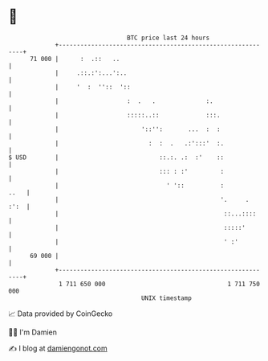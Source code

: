 * 👋

#+begin_example
                                    BTC price last 24 hours                    
                +------------------------------------------------------------+ 
         71 000 |      :  .::   ..                                           | 
                |     .::.:':...':..                                         | 
                |     '  :  ''::  '::                                        | 
                |                   :  .   .              :.                 | 
                |                   :::::..::             :::.               | 
                |                       '::'':       ...  :  :               | 
                |                         :  :  .   .:':::'  :.              | 
   $ USD        |                            ::.:. .:  :'    ::              | 
                |                            ::: : :'         :              | 
                |                              ' '::          :         ..   | 
                |                                             '.     .  :':  | 
                |                                              ::...::::     | 
                |                                              :::::'        | 
                |                                              ' :'          | 
         69 000 |                                                            | 
                +------------------------------------------------------------+ 
                 1 711 650 000                                  1 711 750 000  
                                        UNIX timestamp                         
#+end_example
📈 Data provided by CoinGecko

🧑‍💻 I'm Damien

✍️ I blog at [[https://www.damiengonot.com][damiengonot.com]]
